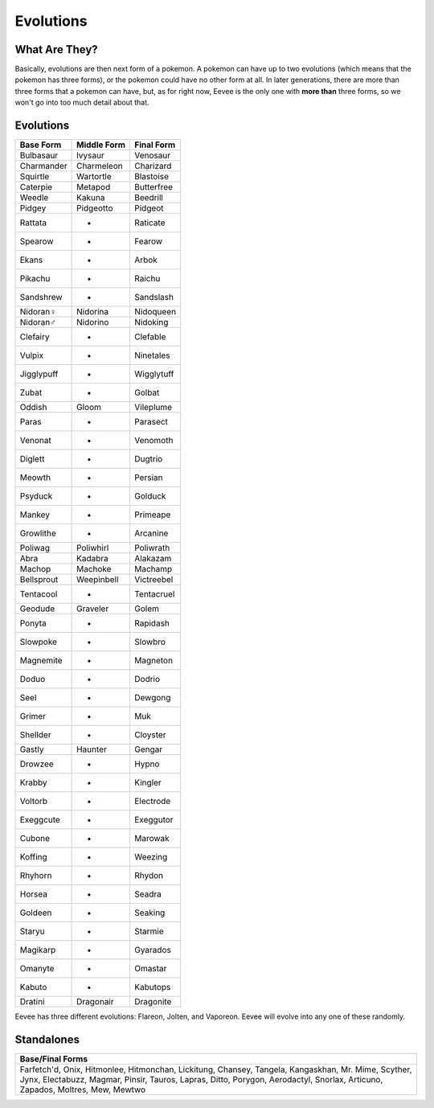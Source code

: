 Evolutions
============

What Are They?
--------------

Basically, evolutions are then next form of a pokemon. A pokemon can have up to two evolutions (which means that the pokemon has three forms), or the pokemon could have no other form at all. In later generations, there are more than three forms that a pokemon can have, but, as for right now, Eevee is the only one with \ **more than**\  three forms, so we won't go into too much detail about that.

Evolutions
----------

============   =============  ============
  Base Form     Middle Form     Final Form
============   =============  ============
Bulbasaur         Ivysaur        Venosaur
Charmander       Charmeleon     Charizard
Squirtle         Wartortle      Blastoise
Caterpie          Metapod      Butterfree
Weedle            Kakuna         Beedrill
Pidgey           Pidgeotto        Pidgeot
Rattata              -           Raticate
Spearow              -            Fearow
Ekans                -             Arbok
Pikachu              -            Raichu
Sandshrew            -         Sandslash
Nidoran♀         Nidorina      Nidoqueen
Nidoran♂         Nidorino       Nidoking
Clefairy             -          Clefable
Vulpix               -         Ninetales
Jigglypuff           -        Wigglytuff
Zubat                -            Golbat
Oddish             Gloom       Vileplume
Paras                -          Parasect
Venonat              -          Venomoth
Diglett              -           Dugtrio
Meowth               -           Persian
Psyduck              -           Golduck
Mankey               -          Primeape
Growlithe            -          Arcanine
Poliwag          Poliwhirl     Poliwrath
Abra              Kadabra       Alakazam
Machop            Machoke        Machamp
Bellsprout      Weepinbell    Victreebel
Tentacool            -        Tentacruel
Geodude          Graveler         Golem
Ponyta               -         Rapidash
Slowpoke             -          Slowbro
Magnemite            -         Magneton
Doduo                -           Dodrio
Seel                 -          Dewgong
Grimer               -              Muk
Shellder             -         Cloyster
Gastly            Haunter        Gengar
Drowzee              -            Hypno
Krabby               -          Kingler
Voltorb              -        Electrode
Exeggcute            -        Exeggutor
Cubone               -          Marowak
Koffing              -          Weezing
Rhyhorn              -           Rhydon
Horsea               -           Seadra
Goldeen              -          Seaking
Staryu               -          Starmie
Magikarp             -         Gyarados
Omanyte              -          Omastar
Kabuto               -         Kabutops
Dratini          Dragonair     Dragonite
============   =============  ============

Eevee has three different evolutions: Flareon, Jolten, and Vaporeon. Eevee will evolve into any one of these randomly.

Standalones
-----------

+--------------------+
| Base/Final Forms   |
+====================+
|    Farfetch'd,     |
|    Onix,           |
|    Hitmonlee,      |
|    Hitmonchan,     |
|    Lickitung,      |
|    Chansey,        |
|    Tangela,        |
|    Kangaskhan,     |
|    Mr. Mime,       |
|    Scyther,        |
|    Jynx,           |
|    Electabuzz,     |
|    Magmar,         |
|    Pinsir,         |
|    Tauros,         |
|    Lapras,         |
|    Ditto,          |
|    Porygon,        |
|    Aerodactyl,     |
|    Snorlax,        |
|    Articuno,       |
|    Zapados,        |
|    Moltres,        |
|    Mew,            |
|    Mewtwo          |
+--------------------+